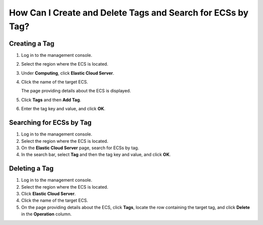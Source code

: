 .. _en-us_topic_0101604501:

How Can I Create and Delete Tags and Search for ECSs by Tag?
============================================================



.. _en-us_topic_0101604501__en-us_topic_0096502436_section156771452162320:

Creating a Tag
--------------

#. Log in to the management console.

#. Select the region where the ECS is located.

#. Under **Computing**, click **Elastic Cloud Server**.

#. Click the name of the target ECS.

   The page providing details about the ECS is displayed.

#. Click **Tags** and then **Add Tag**.

#. Enter the tag key and value, and click **OK**.



.. _en-us_topic_0101604501__en-us_topic_0096502436_section43273216546:

Searching for ECSs by Tag
-------------------------

#. Log in to the management console.
#. Select the region where the ECS is located.
#. On the **Elastic Cloud Server** page, search for ECSs by tag.
#. In the search bar, select **Tag** and then the tag key and value, and click **OK**.



.. _en-us_topic_0101604501__en-us_topic_0096502436_section1894192155410:

Deleting a Tag
--------------

#. Log in to the management console.
#. Select the region where the ECS is located.
#. Click **Elastic Cloud Server**.
#. Click the name of the target ECS.
#. On the page providing details about the ECS, click **Tags**, locate the row containing the target tag, and click **Delete** in the **Operation** column.
